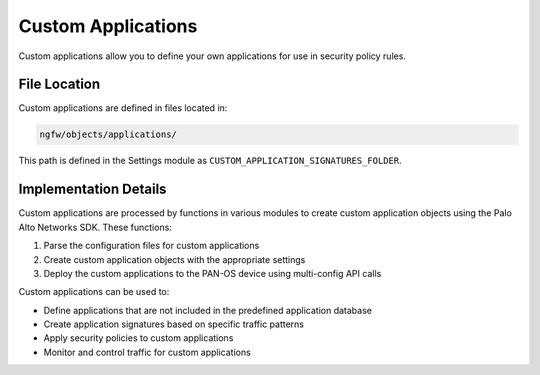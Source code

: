 Custom Applications
===================

Custom applications allow you to define your own applications for use in security policy rules.

File Location
~~~~~~~~~~~~~

Custom applications are defined in files located in:

.. code-block:: text

   ngfw/objects/applications/

This path is defined in the Settings module as ``CUSTOM_APPLICATION_SIGNATURES_FOLDER``.

Implementation Details
~~~~~~~~~~~~~~~~~~~~~~

Custom applications are processed by functions in various modules to create custom application objects using the Palo Alto Networks SDK. These functions:

1. Parse the configuration files for custom applications
2. Create custom application objects with the appropriate settings
3. Deploy the custom applications to the PAN-OS device using multi-config API calls

Custom applications can be used to:

- Define applications that are not included in the predefined application database
- Create application signatures based on specific traffic patterns
- Apply security policies to custom applications
- Monitor and control traffic for custom applications
